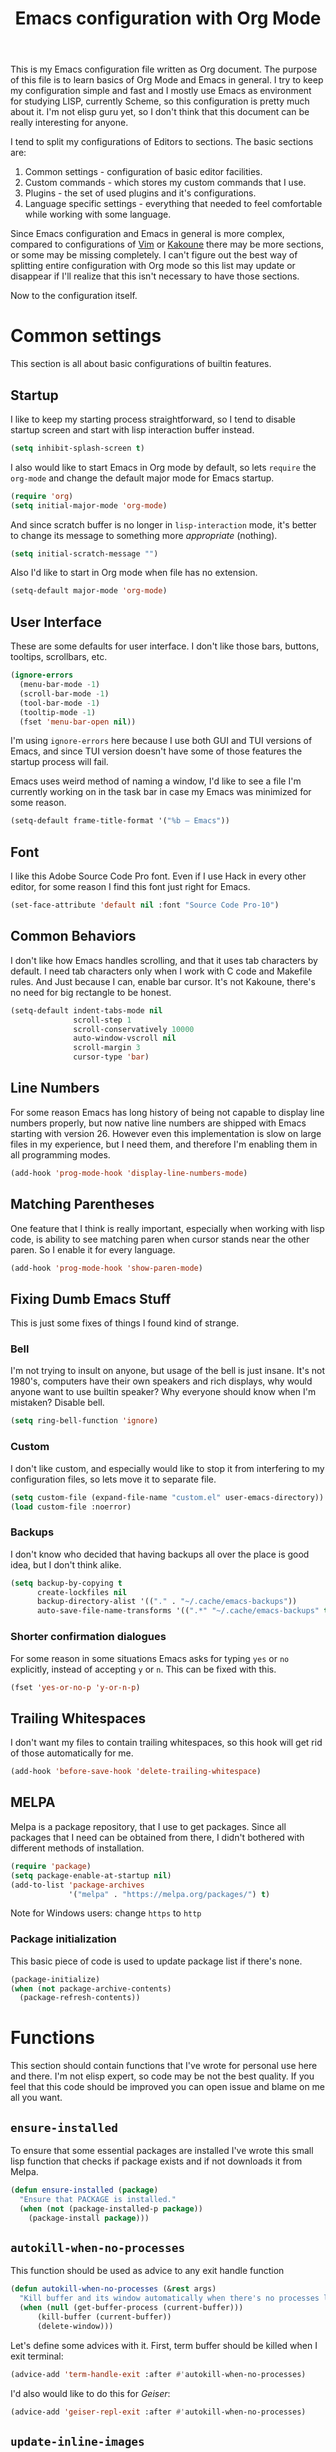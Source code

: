 #+TITLE: Emacs configuration with Org Mode
[[https://user-images.githubusercontent.com/19470159/49866750-b2129580-fe19-11e8-9121-45c7c99850bb.png]]

This is  my Emacs configuration  file written as Org  document.  The
purpose of  this file is  to learn basics of  Org Mode and  Emacs in
general. I try to keep my configuration simple and fast and I mostly
use Emacs  as environment  for studying  LISP, currently  Scheme, so
this configuration is pretty much about it.  I'm not elisp guru yet,
so I  don't think that this  document can be really  interesting for
anyone.

I tend to split my configurations of Editors to sections.  The basic
sections are:

1. Common settings - configuration of basic editor facilities.
2. Custom commands - which stores my custom commands that I use.
3. Plugins - the set of used plugins and it's configurations.
4. Language  specific  settings  - everything  that  needed  to  feel
   comfortable while working with some language.

Since  Emacs  configuration and  Emacs  in  general is  more  complex,
compared  to  configurations of  [[https://github.com/andreyorst/dotfiles/tree/master/.config/nvim][Vim]]  or  [[https://github.com/andreyorst/dotfiles/tree/master/.config/kak][Kakoune]]  there may  be  more
sections, or  some may be missing  completely. I can't figure  out the
best way of splitting entire configuration  with Org mode so this list
may update or  disappear if I'll realize that this  isn't necessary to
have those sections.

Now to the configuration itself.

* Common settings
This section is all about basic configurations of builtin features.

** Startup
I like to  keep my starting process straightforward, so  I tend to
disable  startup screen  and  start with  lisp interaction  buffer
instead.

#+BEGIN_SRC emacs-lisp
  (setq inhibit-splash-screen t)
#+END_SRC

I also would like  to start Emacs in Org mode  by default, so lets
=require= the  =org-mode= and  change the  default major  mode for
Emacs startup.

#+BEGIN_SRC emacs-lisp
  (require 'org)
  (setq initial-major-mode 'org-mode)
#+END_SRC

And since scratch buffer is  no longer in =lisp-interaction= mode,
it's better to change its  message to something more /appropriate/
(nothing).

#+BEGIN_SRC emacs-lisp
  (setq initial-scratch-message "")
#+END_SRC

Also I'd like to start in Org mode when file has no extension.

#+BEGIN_SRC emacs-lisp
  (setq-default major-mode 'org-mode)
#+END_SRC

** User Interface
These are  some defaults  for user interface.  I don't  like those
bars, buttons, tooltips, scrollbars, etc.

#+BEGIN_SRC emacs-lisp
  (ignore-errors
    (menu-bar-mode -1)
    (scroll-bar-mode -1)
    (tool-bar-mode -1)
    (tooltip-mode -1)
    (fset 'menu-bar-open nil))
#+END_SRC

I'm  using =ignore-errors=  here because  I use  both GUI  and TUI
versions  of Emacs,  and since  TUI version  doesn't have  some of
those features the startup process will fail.

Emacs uses weird method of naming a window, I'd like to see a file
I'm currently  working on  in the  task bar in  case my  Emacs was
minimized for some reason.

#+BEGIN_SRC emacs-lisp
  (setq-default frame-title-format '("%b — Emacs"))
#+END_SRC

** Font
I like  this Adobe  Source Code Pro  font. Even if  I use  Hack in
every other  editor, for some reason  I find this font  just right
for Emacs.

#+BEGIN_SRC emacs-lisp
  (set-face-attribute 'default nil :font "Source Code Pro-10")
#+END_SRC

** Common Behaviors
I don't  like how Emacs  handles scrolling,  and that it  uses tab
characters by  default.  I  need tab characters  only when  I work
with C  code and Makefile rules.   And Just because I  can, enable
bar cursor. It's not Kakoune, there's no need for big rectangle to
be honest.

#+BEGIN_SRC emacs-lisp
  (setq-default indent-tabs-mode nil
                scroll-step 1
                scroll-conservatively 10000
                auto-window-vscroll nil
                scroll-margin 3
                cursor-type 'bar)
#+END_SRC

** Line Numbers
For some  reason Emacs has  long history  of being not  capable to
display line  numbers properly,  but now  native line  numbers are
shipped with  Emacs starting with  version 26.  However  even this
implementation is slow on large files in my experience, but I need
them, and therefore I'm enabling them in all programming modes.

#+BEGIN_SRC emacs-lisp
  (add-hook 'prog-mode-hook 'display-line-numbers-mode)
#+END_SRC

** Matching Parentheses
One  feature that  I think  is really  important, especially  when
working  with lisp  code, is  ability to  see matching  paren when
cursor  stands near  the other  paren. So  I enable  it for  every
language.

#+BEGIN_SRC emacs-lisp
  (add-hook 'prog-mode-hook 'show-paren-mode)
#+END_SRC

** Fixing Dumb Emacs Stuff
This is just some fixes of things I found kind of strange.

*** Bell
I'm not trying to insult on anyone, but usage of the bell is just
insane. It's  not 1980's, computers  have their own  speakers and
rich displays, why would anyone want to use builtin speaker?  Why
everyone should know when I'm mistaken? Disable bell.

#+BEGIN_SRC emacs-lisp
  (setq ring-bell-function 'ignore)
#+END_SRC

*** Custom
I don't  like custom, and especially  would like to stop  it from
interfering  to  my  configuration  files, so  lets  move  it  to
separate file.

#+BEGIN_SRC emacs-lisp
  (setq custom-file (expand-file-name "custom.el" user-emacs-directory))
  (load custom-file :noerror)
#+END_SRC

*** Backups
I don't know  who decided that having backups all  over the place
is good idea, but I don't think alike.

#+BEGIN_SRC emacs-lisp
  (setq backup-by-copying t
        create-lockfiles nil
        backup-directory-alist '(("." . "~/.cache/emacs-backups"))
        auto-save-file-name-transforms '((".*" "~/.cache/emacs-backups" t)))
#+END_SRC

*** Shorter confirmation dialogues
For some reason in some situations Emacs asks for typing =yes= or
=no= explicitly,  instead of  accepting =y= or  =n=. This  can be
fixed with this.

#+BEGIN_SRC emacs-lisp
  (fset 'yes-or-no-p 'y-or-n-p)
#+END_SRC

** Trailing Whitespaces
I don't  want my  files to contain  trailing whitespaces,  so this
hook will get rid of those automatically for me.

#+BEGIN_SRC emacs-lisp
  (add-hook 'before-save-hook 'delete-trailing-whitespace)
#+END_SRC

** MELPA
Melpa is a  package repository, that I use to  get packages. Since
all packages  that I  need can  be obtained  from there,  I didn't
bothered with different methods of installation.

#+BEGIN_SRC emacs-lisp
  (require 'package)
  (setq package-enable-at-startup nil)
  (add-to-list 'package-archives
               '("melpa" . "https://melpa.org/packages/") t)
#+END_SRC

Note for Windows users: change =https= to =http=
*** Package initialization
This basic  piece of code  is used to  update package list  if there's
none.

#+BEGIN_SRC emacs-lisp
  (package-initialize)
  (when (not package-archive-contents)
    (package-refresh-contents))
#+END_SRC

* Functions
This section should contain functions that I've wrote for personal
use here and there. I'm not elisp expert, so code may be not the
best quality. If you feel that this code should be improved you can
open issue and blame on me all you want.

** =ensure-installed=
To ensure  that some essential  packages are installed  I've wrote
this small lisp function that checks  if package exists and if not
downloads it from Melpa.

#+BEGIN_SRC emacs-lisp
  (defun ensure-installed (package)
    "Ensure that PACKAGE is installed."
    (when (not (package-installed-p package))
      (package-install package)))
#+END_SRC

** =autokill-when-no-processes=
This function should be used as advice to any exit handle function

#+BEGIN_SRC emacs-lisp
  (defun autokill-when-no-processes (&rest args)
    "Kill buffer and its window automatically when there's no processes left."
    (when (null (get-buffer-process (current-buffer)))
        (kill-buffer (current-buffer))
        (delete-window)))
#+END_SRC

Let's define  some advices with  it. First, term buffer  should be
killed when I exit terminal:

#+BEGIN_SRC emacs-lisp
  (advice-add 'term-handle-exit :after #'autokill-when-no-processes)
#+END_SRC

I'd also would like to do this for [[Geiser]]:

#+BEGIN_SRC emacs-lisp
  (advice-add 'geiser-repl-exit :after #'autokill-when-no-processes)
#+END_SRC

** =update-inline-images=
This function is supposed to automatically update inline images in
org buffers, when for some reason image was changed.

#+BEGIN_SRC emacs-lisp
  (defun update-inline-images ()
    "Update inline images in Org-mode."
    (when org-inline-image-overlays
      (org-redisplay-inline-images)))
#+END_SRC

* Packages
Now that's  where fun  starts. I  try to  keep my  Emacs configuration
simple,  and  fast but  I  still  think  that  I need  some  essential
packages.

** Use Package
I use package, named =use-package=  to install, load and configure
my  packages.  I  find  this  way  very  consistent  and  easy  to
understand  and  maintain.    Since  =use-package=  can't  install
itself,  let's use  =ensure-installed= function  for it.  The only
thing I miss is updating those  packages, but I think I'll come up
with something someday.

#+BEGIN_SRC emacs-lisp
  (ensure-installed 'use-package)
  (require 'use-package)
  (setq use-package-always-ensure t)
#+END_SRC

** Spacemacs theme
I really  like this theme.   It's something like Atom's  One Dark,
but little more purple. Anyway it's awesome, and colors are really
nice.

#+BEGIN_SRC emacs-lisp
  (use-package spacemacs-common
      :ensure spacemacs-theme
      :config (load-theme 'spacemacs-dark t))
#+END_SRC

Also let's disable fringe background color and line numbers color,
if theme changes it.

#+BEGIN_SRC emacs-lisp
  (set-face-attribute 'fringe nil :background nil)
  (set-face-attribute 'line-number nil :background nil)
#+END_SRC

** Diminish
Emacs, please stop  cluttering my modeline with all  those modes I
already know about.  Since =eldoc-mode= is builtin, I've put it to
=diminish= configuration.

#+BEGIN_SRC emacs-lisp
  (use-package diminish
    :diminish eldoc-mode)
#+END_SRC

** Markdown
Who needs  markdown when  you have  Org?  Well,  I need.  Kinda. I
still do most of writing with it. Shame on me.

#+BEGIN_SRC emacs-lisp
  (use-package markdown-mode
    :mode (("README\\.md\\'" . gfm-mode)
           ("\\.md\\'" . markdown-mode)
           ("\\.markdown\\'" . markdown-mode))
    :init (defvar markdown-command "multimarkdown"))
#+END_SRC

But I hope, that Org-mode will replace it eventually.

** Geiser
Since I mostly  use Emacs for studying LISP, and  I'm reading SICP
which  uses  Scheme  as  main LISP  flavor  for  explanations  and
exercises, I need a tool to  run Scheme, and Geiser seems like the
most viable option here, since it also provides completion for it.

#+BEGIN_SRC emacs-lisp
  (use-package geiser
    :init
    (defvar geiser-active-implementations '(mit)))
#+END_SRC

** Parinfer
Now that's a quality package. It  makes writing LISP so easy, that
I've never thought it could be.

There's a lot  of configuration here, but it was  taken as is from
Parinfer Mode repository.

#+BEGIN_SRC emacs-lisp
  (use-package parinfer
    :bind
    (("C-," . parinfer-toggle-mode))
    :init
    (progn
      (setq parinfer-extensions
            '(defaults
               pretty-parens
               smart-tab
               smart-yank))
      (add-hook 'clojure-mode-hook #'parinfer-mode)
      (add-hook 'emacs-lisp-mode-hook #'parinfer-mode)
      (add-hook 'common-lisp-mode-hook #'parinfer-mode)
      (add-hook 'scheme-mode-hook #'parinfer-mode)
      (add-hook 'lisp-mode-hook #'parinfer-mode)))
#+END_SRC

** Flx
This package provides some kind of fuzzy matching for Emacs.

#+BEGIN_SRC emacs-lisp
  (use-package flx)
#+END_SRC

** Ivy
Ivy is  a narrowing framework  like Helm,  but much lighter  in my
experience.

#+BEGIN_SRC emacs-lisp
  (use-package ivy
    :init
    (setq ivy-use-virtual-buffers t
          enable-recursive-minibuffers t)
    :bind (("C-s" . swiper)
           ("C-c C-r" . ivy-resume)
           ("<f6>" . ivy-resume)
           ("M-x" . counsel-M-x)
           ("C-x C-f" . counsel-find-file)
           ("C-x C-b" . ivy-switch-buffer)
           ("C-x b" . ivy-switch-buffer)
           ("C-h f" . counsel-describe-function)
           ("C-h v" . counsel-describe-variable)
           ("C-h l" . counsel-find-library))
    :diminish ivy-mode
    :config
    (setq ivy-re-builders-alist '((t . ivy--regex-fuzzy))
          ivy-count-format ""
          ivy-display-style nil
          ivy-minibuffer-faces nil)
    (ivy-mode 1)
    (define-key minibuffer-local-map (kbd "C-r") 'counsel-minibuffer-history))
#+END_SRC

It integrates with Counsel that handles minibuffer and swiper that
handles searching in the file, so let's install those too.

#+BEGIN_SRC emacs-lisp
  (use-package counsel)
  (use-package swiper)
#+END_SRC

** Flycheck
A really nice  linting package that helps me track  errors in most
of languages.

#+BEGIN_SRC emacs-lisp
  (use-package flycheck)
#+END_SRC

** Company
Complete anything framework. Nothing much to say. Does it's job.

#+BEGIN_SRC emacs-lisp
  (use-package company
    :diminish company-mode
    :init
    (setq company-require-match 'never
          company-minimum-prefix-length 2
          company-frontends
          '(company-pseudo-tooltip-unless-just-one-frontend
            company-preview-frontend
            company-echo-metadata-frontend))
    :config
    (setq company-backends (remove 'company-clang company-backends)
          company-backends (remove 'company-xcode company-backends)
          company-backends (remove 'company-cmake company-backends)
          company-backends (remove 'company-gtags company-backends))
    (add-hook 'after-init-hook 'global-company-mode)
    (define-key company-active-map (kbd "TAB") 'company-complete-common-or-cycle)
    (define-key company-active-map (kbd "<tab>") 'company-complete-common-or-cycle)
    (define-key company-active-map (kbd "S-TAB") 'company-select-previous)
    (define-key company-active-map (kbd "<backtab>") 'company-select-previous))
#+END_SRC

*** Company flx
This   actually  makes   company  behave   as  fuzzy   completion
framework. It's kind of slow though.

#+BEGIN_SRC emacs-lisp
  (use-package company-flx
    :init
    (add-hook 'company-mode-hook (lambda ()
                                   (add-to-list 'company-backends 'company-capf)))
    :config
    (company-flx-mode +1))
#+END_SRC

*** Company lsp
To make compay understand completions from language servers we need this backend.

#+BEGIN_SRC emacs-lisp
  (use-package company-lsp)
#+END_SRC

** Undo Tree
This is more  familiar undo mode. It adds C-/  mapping to undo and
C-?  mapping to redo.

#+BEGIN_SRC emacs-lisp
  (use-package undo-tree
    :diminish undo-tree-mode
    :config
    (global-undo-tree-mode 1))
#+END_SRC

** Yasnippet
Another  very  handy  package,  that  helps  insert  templates  of
code. Now I really need to write some snippets to use...

#+BEGIN_SRC emacs-lisp
  (use-package yasnippet
    :diminish yas-minor-mode
    :config
    (add-hook 'prog-mode-hook 'yas-minor-mode))
#+END_SRC

Since  we need  snippets in  all programming  modes, and  I didn't
found a proper way to load them without extra snippets package, to
load my own snippets lets use this hook.

#+BEGIN_SRC emacs-lisp
  (add-hook 'prog-mode-hook 'yas-reload-all)
#+END_SRC

** Projectile
Since emacs  is stupid,  it changes  working directory  to current
file location. So  I need a whole plugin to  workaround this silly
issue.

However this plugin is quite useful with Git repositories.

#+BEGIN_SRC emacs-lisp
  (use-package projectile
    :diminish projectile-mode
    :init
    (projectile-mode +1)
    :bind
    (("C-c p" . projectile-command-map)))
#+END_SRC

*** Counsel projectile
It makes using projectile easier by allowing fuzzy matching.

#+BEGIN_SRC emacs-lisp
  (use-package counsel-projectile)
#+END_SRC

** GNU Plot
This is a package needed  for making plots with gnuplot.  Required
by Org mode.

#+BEGIN_SRC emacs-lisp
  (use-package gnuplot)
#+END_SRC

** Rust
I'd  like  to  have  Rust   syntax  highlighting  and  some  basic
facilities, since I'm planning to write my exercises in org mode.

#+BEGIN_SRC emacs-lisp
  (use-package rust-mode)
#+END_SRC

*** emacs-racer
Racer stands for /Rust Auto-Complete-er/.

#+BEGIN_SRC emacs-lisp
  (use-package racer)
#+END_SRC

** TOML
=toml-mode= helps  with highlighting of TOML files,  which Rust uses
to configure project.

#+BEGIN_SRC emacs-lisp
  (use-package toml-mode)
#+END_SRC

** LSP Mode
To provide nice IDE-like features, I like to use language servers,
that can be handled with language server protocol mode for Emacs.

#+BEGIN_SRC emacs-lisp
  (use-package lsp-mode
    :commands lsp
    :config
    (setq lsp-highlight-symbol-at-point nil))
#+END_SRC

LSP can provide lots of information  to observe, so it's useful to
be able to view it. Luckily there's a package for it.

#+BEGIN_SRC emacs-lisp
  (use-package lsp-ui :commands lsp-ui-mode)
#+END_SRC

This mode also can be used with company, so lets install a backend
for it.

#+BEGIN_SRC emacs-lisp
  (use-package company-lsp :commands company-lsp)
#+END_SRC

*** cquery
=cquery= is a  language server for C/C++ code.  It interacts with
[[lsp-mode]].

#+BEGIN_SRC emacs-lisp
  (use-package cquery
    :after lsp-mode
    :config
    (setq cquery-executable "/usr/bin/cquery"
          cquery-cache-dir "~/.cache/cquery"
          cquery-sem-highlight-method 'font-lock
          cquery-extra-args '("--log-file=/tmp/cq.log")))
#+END_SRC

** Clang Format
I use clang-format tool to format my C/C++ code.

#+BEGIN_SRC emacs-lisp
  (use-package clang-format)
#+END_SRC

** EditorConfig
Speaking of  formatting, =.editorconfig= file  provides a nice  way to
synchronize my editor configurations between projects.

#+BEGIN_SRC emacs-lisp
  (use-package editorconfig
    :diminish editorconfig-mode
    :config
    (editorconfig-mode 1))
#+END_SRC

** Magit
Magit is a  Emacs interface to Git.  I've heard that it  has many nice
features, so I want to try it out.

#+BEGIN_SRC emacs-lisp
  (use-package magit)
#+END_SRC

** Ediff
Ediff is part of Emacs, so I just want to configure it to my liking.

#+BEGIN_SRC emacs-lisp
  (setq ediff-split-window-function 'split-window-horizontally)
#+END_SRC

* Modes
This section will contain some  settings for various modes that are
not handled within package configurations.

** Org Mode
For Org Mode I need spell checking to be default, and yasnippet so
I could expand some useful things like =SRC= blocks.

#+BEGIN_SRC emacs-lisp
  (add-hook 'org-mode-hook (lambda()
                             (org-indent-mode)
                             (flyspell-mode)
                             (yas-minor-mode)
                             (yas-reload-all)
                             (setq default-justification 'full
                                   org-startup-with-inline-images t
                                   org-startup-folded 'content)
                             (auto-fill-mode)))
#+END_SRC

Latex  preview feature  is really  awesome,  but I  don't want  my
images stored in plain sight. At least use hidden folder.

#+BEGIN_SRC emacs-lisp
  (setq org-latex-preview-ltxpng-directory ".ltximg/")
#+END_SRC

To highlight code blocks when  exporting to LaTeX we need =minted=
package   installed  system-wide   and  this   code  (taken   from
[[https://emacs.stackexchange.com/questions/20839/exporting-code-blocks-to-pdf-via-latex/20841#20841][emacs.stackexchange.com]]):

#+BEGIN_SRC emacs-lisp
  (require 'ox-latex)
  (setq org-latex-listings 'minted)
  (add-to-list 'org-latex-packages-alist '("" "minted" nil))
#+END_SRC

This will  make =pdflatex=  use these  escape sequence  for proper
colors.

#+BEGIN_SRC emacs-lisp
  (setq org-latex-pdf-process
        '("pdflatex -shell-escape -interaction nonstopmode -output-directory %o %f"
          "pdflatex -shell-escape -interaction nonstopmode -output-directory %o %f"
          "pdflatex -shell-escape -interaction nonstopmode -output-directory %o %f"))
#+END_SRC

I think I also need this, but I'm not sure:

#+BEGIN_SRC emacs-lisp
  (setq org-src-fontify-natively t)
#+END_SRC

Since Org-mode allows inline images, we need a way to update them,
if image changes  for some reason. We will use  hook after loading
Org-mode.

#+BEGIN_SRC emacs-lisp
  (add-hook 'org-babel-after-execute-hook 'update-inline-images)
#+END_SRC

This will  come in handy  when using Org  with GNU Plot.  Lets add
support for it to Org-mode.

#+BEGIN_SRC emacs-lisp
  (org-babel-do-load-languages
   'org-babel-load-languages
   '((gnuplot . t)))
#+END_SRC

To  prevent Emacs  from constantly  asking  if I  want to  execute
source code, lets set =org-confirm-babel-evaluate= to =nil=

#+BEGIN_SRC emacs-lisp
  (setq org-confirm-babel-evaluate nil)
#+END_SRC

To export Org to Markdown, we need this:

#+BEGIN_SRC emacs-lisp
  (require 'ox-md nil t)
#+END_SRC

** C/Cpp Mode
I don't think that I'm gonna  use Emacs for C/C++ development, but
sometimes  I'm just  in the  mood of  opening some  sources inside
Emacs. For  such reasons I  just want  to have sane  defaults that
match my workflow.

#+BEGIN_SRC emacs-lisp
  (add-hook 'c-mode-common-hook
            '(lambda()
               (setq indent-tabs-mode t
                     c-basic-offset 4
                     tab-width 4)
               (lsp)))
#+END_SRC

** Rust
Since I make notes in Org-mode, and  I started to use it for Rust too,
I need some settings for Rust mode.

#+BEGIN_SRC emacs-lisp
  (add-hook 'rust-mode-hook
            '(lambda()
               (racer-mode)
               (eldoc-mode)
               (setq company-tooltip-align-annotations t)))
#+END_SRC

** Markdown
For markdown  mode I would like  to have automatic spell  checking and
filling. Basically the same setup as for Org Mode.

#+BEGIN_SRC emacs-lisp
  (add-hook 'markdown-mode-hook
            '(lambda()
               (flyspell-mode)
               (setq fill-column 80
                     default-justification 'full)
               (auto-fill-mode)))

#+END_SRC
